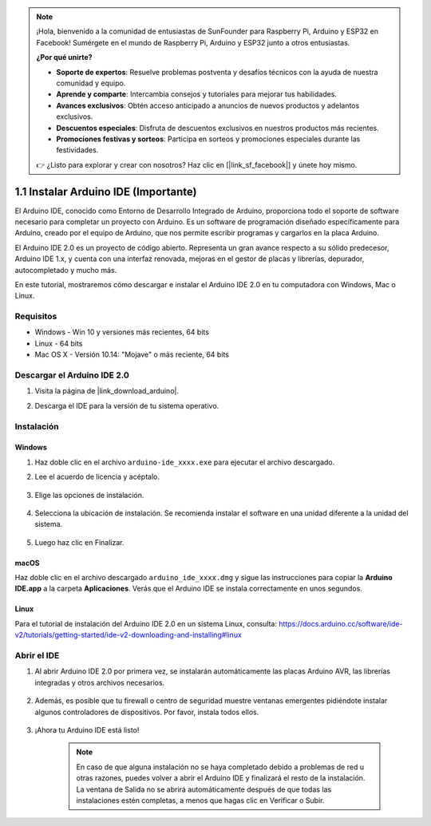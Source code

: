 .. note::

    ¡Hola, bienvenido a la comunidad de entusiastas de SunFounder para Raspberry Pi, Arduino y ESP32 en Facebook! Sumérgete en el mundo de Raspberry Pi, Arduino y ESP32 junto a otros entusiastas.

    **¿Por qué unirte?**

    - **Soporte de expertos**: Resuelve problemas postventa y desafíos técnicos con la ayuda de nuestra comunidad y equipo.
    - **Aprende y comparte**: Intercambia consejos y tutoriales para mejorar tus habilidades.
    - **Avances exclusivos**: Obtén acceso anticipado a anuncios de nuevos productos y adelantos exclusivos.
    - **Descuentos especiales**: Disfruta de descuentos exclusivos en nuestros productos más recientes.
    - **Promociones festivas y sorteos**: Participa en sorteos y promociones especiales durante las festividades.

    👉 ¿Listo para explorar y crear con nosotros? Haz clic en [|link_sf_facebook|] y únete hoy mismo.

.. _install_arduino:

1.1 Instalar Arduino IDE (Importante)
==========================================

El Arduino IDE, conocido como Entorno de Desarrollo Integrado de Arduino, proporciona todo el soporte de software necesario para completar un proyecto con Arduino. Es un software de programación diseñado específicamente para Arduino, creado por el equipo de Arduino, que nos permite escribir programas y cargarlos en la placa Arduino.

El Arduino IDE 2.0 es un proyecto de código abierto. Representa un gran avance respecto a su sólido predecesor, Arduino IDE 1.x, y cuenta con una interfaz renovada, mejoras en el gestor de placas y librerías, depurador, autocompletado y mucho más.

En este tutorial, mostraremos cómo descargar e instalar el Arduino IDE 2.0 en tu computadora con Windows, Mac o Linux.

Requisitos
-------------------

* Windows - Win 10 y versiones más recientes, 64 bits
* Linux - 64 bits
* Mac OS X - Versión 10.14: "Mojave" o más reciente, 64 bits

Descargar el Arduino IDE 2.0
----------------------------

#. Visita la página de |link_download_arduino|.

#. Descarga el IDE para la versión de tu sistema operativo.

    .. image:: img/sp_001.png

Instalación
------------------------------

Windows
^^^^^^^^^^^^^

#. Haz doble clic en el archivo ``arduino-ide_xxxx.exe`` para ejecutar el archivo descargado.

#. Lee el acuerdo de licencia y acéptalo.

    .. image:: img/sp_002.png

#. Elige las opciones de instalación.

    .. image:: img/sp_003.png

#. Selecciona la ubicación de instalación. Se recomienda instalar el software en una unidad diferente a la unidad del sistema.

    .. image:: img/sp_004.png

#. Luego haz clic en Finalizar.

    .. image:: img/sp_005.png

macOS
^^^^^^^^^^^^^^^^

Haz doble clic en el archivo descargado ``arduino_ide_xxxx.dmg`` y sigue las instrucciones para copiar la **Arduino IDE.app** a la carpeta **Aplicaciones**. Verás que el Arduino IDE se instala correctamente en unos segundos.

.. image:: img/macos_install_ide.png
    :width: 800

Linux
^^^^^^^^^^^^

Para el tutorial de instalación del Arduino IDE 2.0 en un sistema Linux, consulta: https://docs.arduino.cc/software/ide-v2/tutorials/getting-started/ide-v2-downloading-and-installing#linux


Abrir el IDE
-----------------

#. Al abrir Arduino IDE 2.0 por primera vez, se instalarán automáticamente las placas Arduino AVR, las librerías integradas y otros archivos necesarios.

    .. image:: img/sp_901.png

#. Además, es posible que tu firewall o centro de seguridad muestre ventanas emergentes pidiéndote instalar algunos controladores de dispositivos. Por favor, instala todos ellos.

    .. image:: img/sp_104.png

#. ¡Ahora tu Arduino IDE está listo!

    .. note::
        En caso de que alguna instalación no se haya completado debido a problemas de red u otras razones, puedes volver a abrir el Arduino IDE y finalizará el resto de la instalación. La ventana de Salida no se abrirá automáticamente después de que todas las instalaciones estén completas, a menos que hagas clic en Verificar o Subir.
